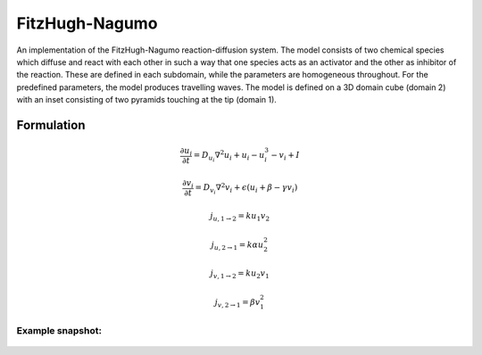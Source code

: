 FitzHugh-Nagumo
===============
An implementation of the FitzHugh-Nagumo reaction-diffusion system. The model consists of two chemical species which diffuse and react with each other in such a way that one species acts as an activator and the other as inhibitor of the reaction. These are defined in each subdomain, while the parameters are homogeneous throughout.
For the predefined parameters, the model produces travelling waves.
The model is defined on a 3D domain cube (domain 2) with an inset consisting of two pyramids touching at the tip (domain 1).

Formulation
"""""""""""

.. math::
        &\frac{\partial u_{i}}{\partial t} = D_{u_{i}} \nabla^2 u_{i} + u_{i} - u_{i}^3 - v_{i} + I

        &\frac{\partial v_{i}}{\partial t} = D_{v_{i}} \nabla^2 v_{i} + \epsilon \left( u_{i} + \beta - \gamma v_{i} \right)

        &j_{u, 1 \rightarrow 2} = k u_{1} v_{2}

        &j_{u, 2 \rightarrow 1} = k \alpha u_{2}^{2}

        &j_{v, 1 \rightarrow 2} = k u_{2} v_{1}

        &j_{v, 2 \rightarrow 1} = \beta v_{1}^{2}

Example snapshot:
^^^^^^^^^^^^^^^^^
.. figure:: img/fitzhugh.png
   :alt: screenshot of the final step of the Fitzhugh-Nagumo example model
